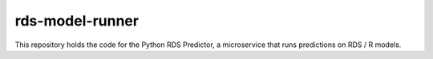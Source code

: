 .. ===============LICENSE_START=======================================================
.. Acumos CC-BY-4.0
.. ===================================================================================
.. Copyright (C) 2017-2018 AT&T Intellectual Property & Tech Mahindra. All rights reserved.
.. ===================================================================================
.. This Acumos documentation file is distributed by AT&T
.. under the Creative Commons Attribution 4.0 International License (the "License");
.. you may not use this file except in compliance with the License.
.. You may obtain a copy of the License at
..
..      http://creativecommons.org/licenses/by/4.0
..
.. This file is distributed on an "AS IS" BASIS,
.. WITHOUT WARRANTIES OR CONDITIONS OF ANY KIND, either express or implied.
.. See the License for the specific language governing permissions and
.. limitations under the License.
.. ===============LICENSE_END=========================================================

===================
rds-model-runner
===================

|Build Status|

This repository holds the code for the Python RDS Predictor, 
a microservice that runs predictions on RDS / R models.

.. |Build Status| image:: https://jenkins.acumos.org/buildStatus/icon?job=TBD
   :target: https://jenkins.acumos.org/job/TBD
